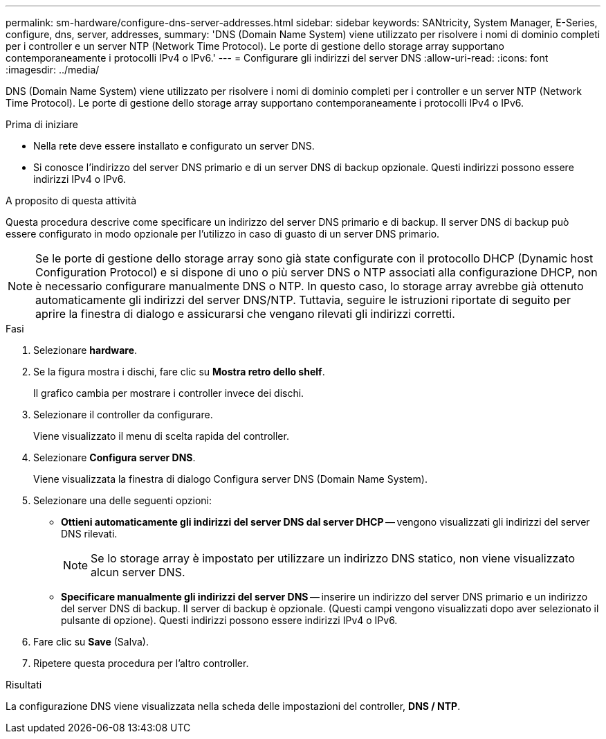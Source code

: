 ---
permalink: sm-hardware/configure-dns-server-addresses.html 
sidebar: sidebar 
keywords: SANtricity, System Manager, E-Series, configure, dns, server, addresses, 
summary: 'DNS (Domain Name System) viene utilizzato per risolvere i nomi di dominio completi per i controller e un server NTP (Network Time Protocol). Le porte di gestione dello storage array supportano contemporaneamente i protocolli IPv4 o IPv6.' 
---
= Configurare gli indirizzi del server DNS
:allow-uri-read: 
:icons: font
:imagesdir: ../media/


[role="lead"]
DNS (Domain Name System) viene utilizzato per risolvere i nomi di dominio completi per i controller e un server NTP (Network Time Protocol). Le porte di gestione dello storage array supportano contemporaneamente i protocolli IPv4 o IPv6.

.Prima di iniziare
* Nella rete deve essere installato e configurato un server DNS.
* Si conosce l'indirizzo del server DNS primario e di un server DNS di backup opzionale. Questi indirizzi possono essere indirizzi IPv4 o IPv6.


.A proposito di questa attività
Questa procedura descrive come specificare un indirizzo del server DNS primario e di backup. Il server DNS di backup può essere configurato in modo opzionale per l'utilizzo in caso di guasto di un server DNS primario.

[NOTE]
====
Se le porte di gestione dello storage array sono già state configurate con il protocollo DHCP (Dynamic host Configuration Protocol) e si dispone di uno o più server DNS o NTP associati alla configurazione DHCP, non è necessario configurare manualmente DNS o NTP. In questo caso, lo storage array avrebbe già ottenuto automaticamente gli indirizzi del server DNS/NTP. Tuttavia, seguire le istruzioni riportate di seguito per aprire la finestra di dialogo e assicurarsi che vengano rilevati gli indirizzi corretti.

====
.Fasi
. Selezionare *hardware*.
. Se la figura mostra i dischi, fare clic su *Mostra retro dello shelf*.
+
Il grafico cambia per mostrare i controller invece dei dischi.

. Selezionare il controller da configurare.
+
Viene visualizzato il menu di scelta rapida del controller.

. Selezionare *Configura server DNS*.
+
Viene visualizzata la finestra di dialogo Configura server DNS (Domain Name System).

. Selezionare una delle seguenti opzioni:
+
** *Ottieni automaticamente gli indirizzi del server DNS dal server DHCP* -- vengono visualizzati gli indirizzi del server DNS rilevati.
+
[NOTE]
====
Se lo storage array è impostato per utilizzare un indirizzo DNS statico, non viene visualizzato alcun server DNS.

====
** *Specificare manualmente gli indirizzi del server DNS* -- inserire un indirizzo del server DNS primario e un indirizzo del server DNS di backup. Il server di backup è opzionale. (Questi campi vengono visualizzati dopo aver selezionato il pulsante di opzione). Questi indirizzi possono essere indirizzi IPv4 o IPv6.


. Fare clic su *Save* (Salva).
. Ripetere questa procedura per l'altro controller.


.Risultati
La configurazione DNS viene visualizzata nella scheda delle impostazioni del controller, *DNS / NTP*.

